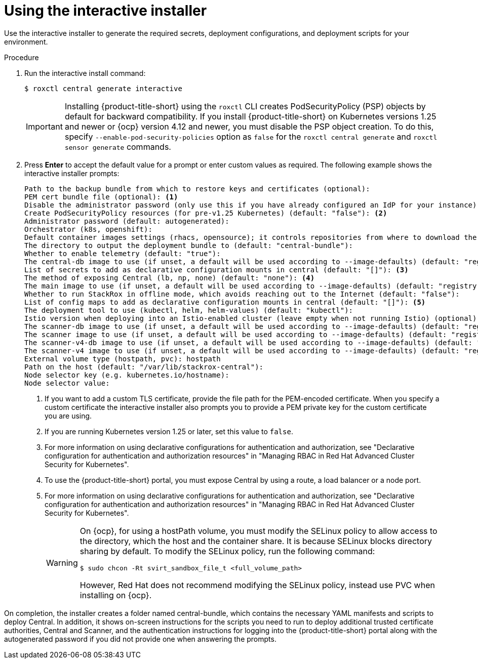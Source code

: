 // Module included in the following assemblies:
//
// * installing/installing_ocp/install-central-ocp.adoc
// * installing/installing_other/install-central-other.adoc
:_mod-docs-content-type: PROCEDURE
[id="using-the-interactive-installer_{context}"]
= Using the interactive installer

[role="_abstract"]
Use the interactive installer to generate the required secrets, deployment configurations, and deployment scripts for your environment.

.Procedure
. Run the interactive install command:
+
[source,terminal]
----
$ roxctl central generate interactive
----
+
[IMPORTANT]
====
Installing {product-title-short} using the `roxctl` CLI creates PodSecurityPolicy (PSP) objects by default for backward compatibility. If you install {product-title-short} on Kubernetes versions 1.25 and newer or {ocp} version 4.12 and newer, you must disable the PSP object creation. To do this, specify `--enable-pod-security-policies` option as `false` for the `roxctl central generate` and `roxctl sensor generate` commands.
====
. Press *Enter* to accept the default value for a prompt or enter custom values as required. The following example shows the interactive installer prompts:
+
[source,terminal]
----
Path to the backup bundle from which to restore keys and certificates (optional):
PEM cert bundle file (optional): <1>
Disable the administrator password (only use this if you have already configured an IdP for your instance) (default: "false"):
Create PodSecurityPolicy resources (for pre-v1.25 Kubernetes) (default: "false"): <2>
Administrator password (default: autogenerated):
Orchestrator (k8s, openshift):
Default container images settings (rhacs, opensource); it controls repositories from where to download the images, image names and tags format (default: "rhacs"):
The directory to output the deployment bundle to (default: "central-bundle"):
Whether to enable telemetry (default: "true"):
The central-db image to use (if unset, a default will be used according to --image-defaults) (default: "registry.redhat.io/advanced-cluster-security/rhacs-central-db-rhel8:4.6.0"):
List of secrets to add as declarative configuration mounts in central (default: "[]"): <3>
The method of exposing Central (lb, np, none) (default: "none"): <4>
The main image to use (if unset, a default will be used according to --image-defaults) (default: "registry.redhat.io/advanced-cluster-security/rhacs-main-rhel8:4.6.0"):
Whether to run StackRox in offline mode, which avoids reaching out to the Internet (default: "false"):
List of config maps to add as declarative configuration mounts in central (default: "[]"): <5>
The deployment tool to use (kubectl, helm, helm-values) (default: "kubectl"):
Istio version when deploying into an Istio-enabled cluster (leave empty when not running Istio) (optional):
The scanner-db image to use (if unset, a default will be used according to --image-defaults) (default: "registry.redhat.io/advanced-cluster-security/rhacs-scanner-db-rhel8:4.6.0"):
The scanner image to use (if unset, a default will be used according to --image-defaults) (default: "registry.redhat.io/advanced-cluster-security/rhacs-scanner-rhel8:4.6.0"):
The scanner-v4-db image to use (if unset, a default will be used according to --image-defaults) (default: "registry.redhat.io/advanced-cluster-security/rhacs-scanner-v4-db-rhel8:4.6.0"):
The scanner-v4 image to use (if unset, a default will be used according to --image-defaults) (default: "registry.redhat.io/advanced-cluster-security/rhacs-scanner-v4-rhel8:4.6.0"):
External volume type (hostpath, pvc): hostpath
Path on the host (default: "/var/lib/stackrox-central"):
Node selector key (e.g. kubernetes.io/hostname):
Node selector value:
----
<1> If you want to add a custom TLS certificate, provide the file path for the PEM-encoded certificate. When you specify a custom certificate the interactive installer also prompts you to provide a PEM private key for the custom certificate you are using.
<2> If you are running Kubernetes version 1.25 or later, set this value to `false`.
<3> For more information on using declarative configurations for authentication and authorization, see "Declarative configuration for authentication and authorization resources" in "Managing RBAC in Red{nbsp}Hat Advanced Cluster Security for Kubernetes".
<4> To use the {product-title-short} portal, you must expose Central by using a route, a load balancer or a node port.
<5> For more information on using declarative configurations for authentication and authorization, see "Declarative configuration for authentication and authorization resources" in "Managing RBAC in Red{nbsp}Hat Advanced Cluster Security for Kubernetes".
+
[WARNING]
====
On {ocp}, for using a hostPath volume, you must modify the SELinux policy to allow access to the directory, which the host and the container share. It is because SELinux blocks directory sharing by default. To modify the SELinux policy, run the following command:
[source,terminal]
----
$ sudo chcon -Rt svirt_sandbox_file_t <full_volume_path>
----

However, Red{nbsp}Hat does not recommend modifying the SELinux policy, instead use PVC when installing on {ocp}.
====

On completion, the installer creates a folder named central-bundle, which contains the necessary YAML manifests and scripts to deploy Central.
In addition, it shows on-screen instructions for the scripts you need to run to deploy additional trusted certificate authorities, Central and Scanner, and the authentication instructions for logging into the {product-title-short} portal along with the autogenerated password if you did not provide one when answering the prompts.
